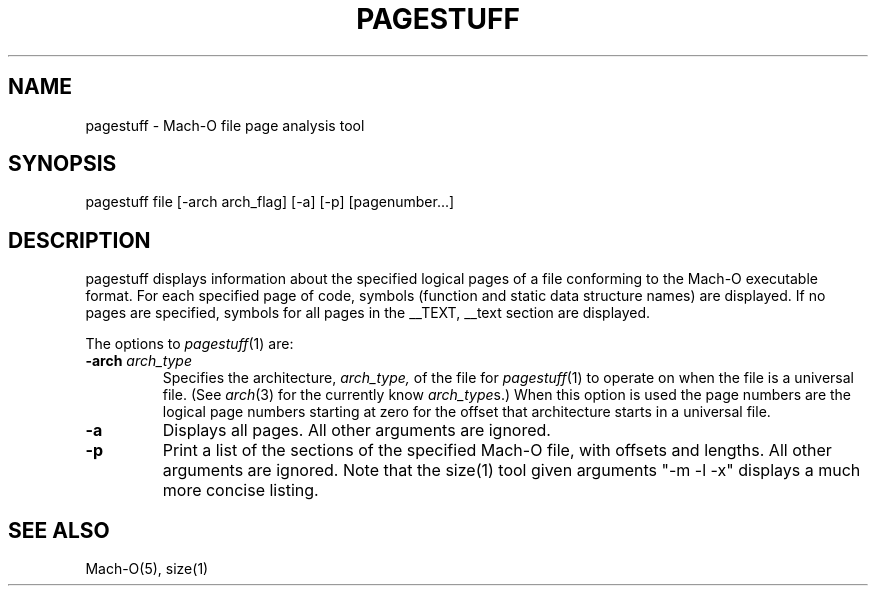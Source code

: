 .TH PAGESTUFF 1 "November 2, 2010" "Apple, Inc."
.SH NAME
pagestuff \- Mach-O file page analysis tool
.SH SYNOPSIS
pagestuff file [-arch arch_flag] [-a] [-p] [pagenumber...]
.SH DESCRIPTION
pagestuff displays information about the specified logical pages of a
file conforming to the Mach-O executable format.  For each specified
page of code, symbols (function and static data structure names) are
displayed.  If no pages are specified, symbols for all pages in the
__TEXT, __text section are displayed.
.PP
The options to
.IR pagestuff (1)
are:
.TP
.BI \-arch " arch_type"
Specifies the architecture,
.I arch_type,
of the file for
.IR pagestuff (1)
to operate on when the file is a universal file.  (See
.IR arch (3)
for the currently know
.IR arch_type s.)
When this option is used the page numbers are the logical page numbers starting
at zero for the offset that architecture starts in a universal file.
.TP
.BI \-a
Displays all pages.  All other arguments are ignored.
.TP
.BI \-p
Print a list of the sections of the specified Mach-O file, with offsets and
lengths.  All other arguments are ignored.  Note that the size(1) tool given
arguments "-m -l -x" displays a much more concise listing.
.SH "SEE ALSO"
Mach-O(5), size(1)
